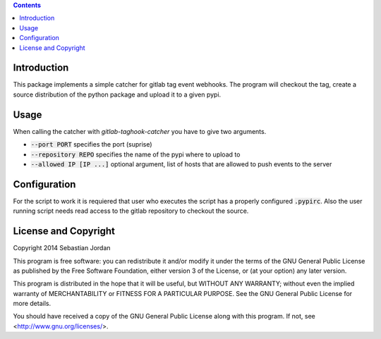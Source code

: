 .. contents::

Introduction
============

This package implements a simple catcher for gitlab tag event
webhooks.  The program will checkout the tag, create a source
distribution of the python package and upload it to a given pypi.

Usage
=====

When calling the catcher with `gitlab-taghook-catcher` you have to give
two arguments.

* :code:`--port PORT` specifies the port (suprise)
* :code:`--repository REPO` specifies the name of the pypi where to
  upload to
* :code:`--allowed IP [IP ...]` optional argument, list of hosts that
  are allowed to push events to the server

Configuration
=============

For the script to work it is requiered that user who executes the
script has a properly configured :code:`.pypirc`.  Also the user
running script needs read access to the gitlab repository to checkout
the source.

License and Copyright
=====================

Copyright 2014 Sebastian Jordan

This program is free software: you can redistribute it and/or modify
it under the terms of the GNU General Public License as published by
the Free Software Foundation, either version 3 of the License, or
(at your option) any later version.

This program is distributed in the hope that it will be useful,
but WITHOUT ANY WARRANTY; without even the implied warranty of
MERCHANTABILITY or FITNESS FOR A PARTICULAR PURPOSE.  See the
GNU General Public License for more details.

You should have received a copy of the GNU General Public License
along with this program.  If not, see <http://www.gnu.org/licenses/>.
